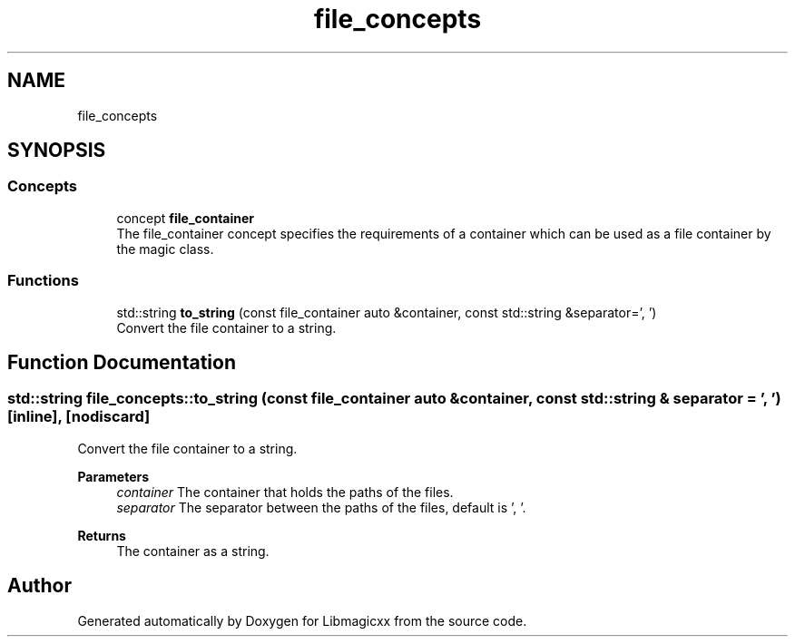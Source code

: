 .TH "file_concepts" 3 "Sun Mar 23 2025 11:00:41" "Version v5.7.1" "Libmagicxx" \" -*- nroff -*-
.ad l
.nh
.SH NAME
file_concepts
.SH SYNOPSIS
.br
.PP
.SS "Concepts"

.in +1c
.ti -1c
.RI "concept \fBfile_container\fP"
.br
.RI "The file_container concept specifies the requirements of a container which can be used as a file container by the magic class\&. "
.in -1c
.SS "Functions"

.in +1c
.ti -1c
.RI "std::string \fBto_string\fP (const file_container auto &container, const std::string &separator=', ')"
.br
.RI "Convert the file container to a string\&. "
.in -1c
.SH "Function Documentation"
.PP 
.SS "std::string file_concepts::to_string (const file_container auto & container, const std::string & separator = \fR', '\fP)\fR [inline]\fP, \fR [nodiscard]\fP"

.PP
Convert the file container to a string\&. 
.PP
\fBParameters\fP
.RS 4
\fIcontainer\fP The container that holds the paths of the files\&. 
.br
\fIseparator\fP The separator between the paths of the files, default is ', '\&.
.RE
.PP
\fBReturns\fP
.RS 4
The container as a string\&. 
.RE
.PP

.SH "Author"
.PP 
Generated automatically by Doxygen for Libmagicxx from the source code\&.

